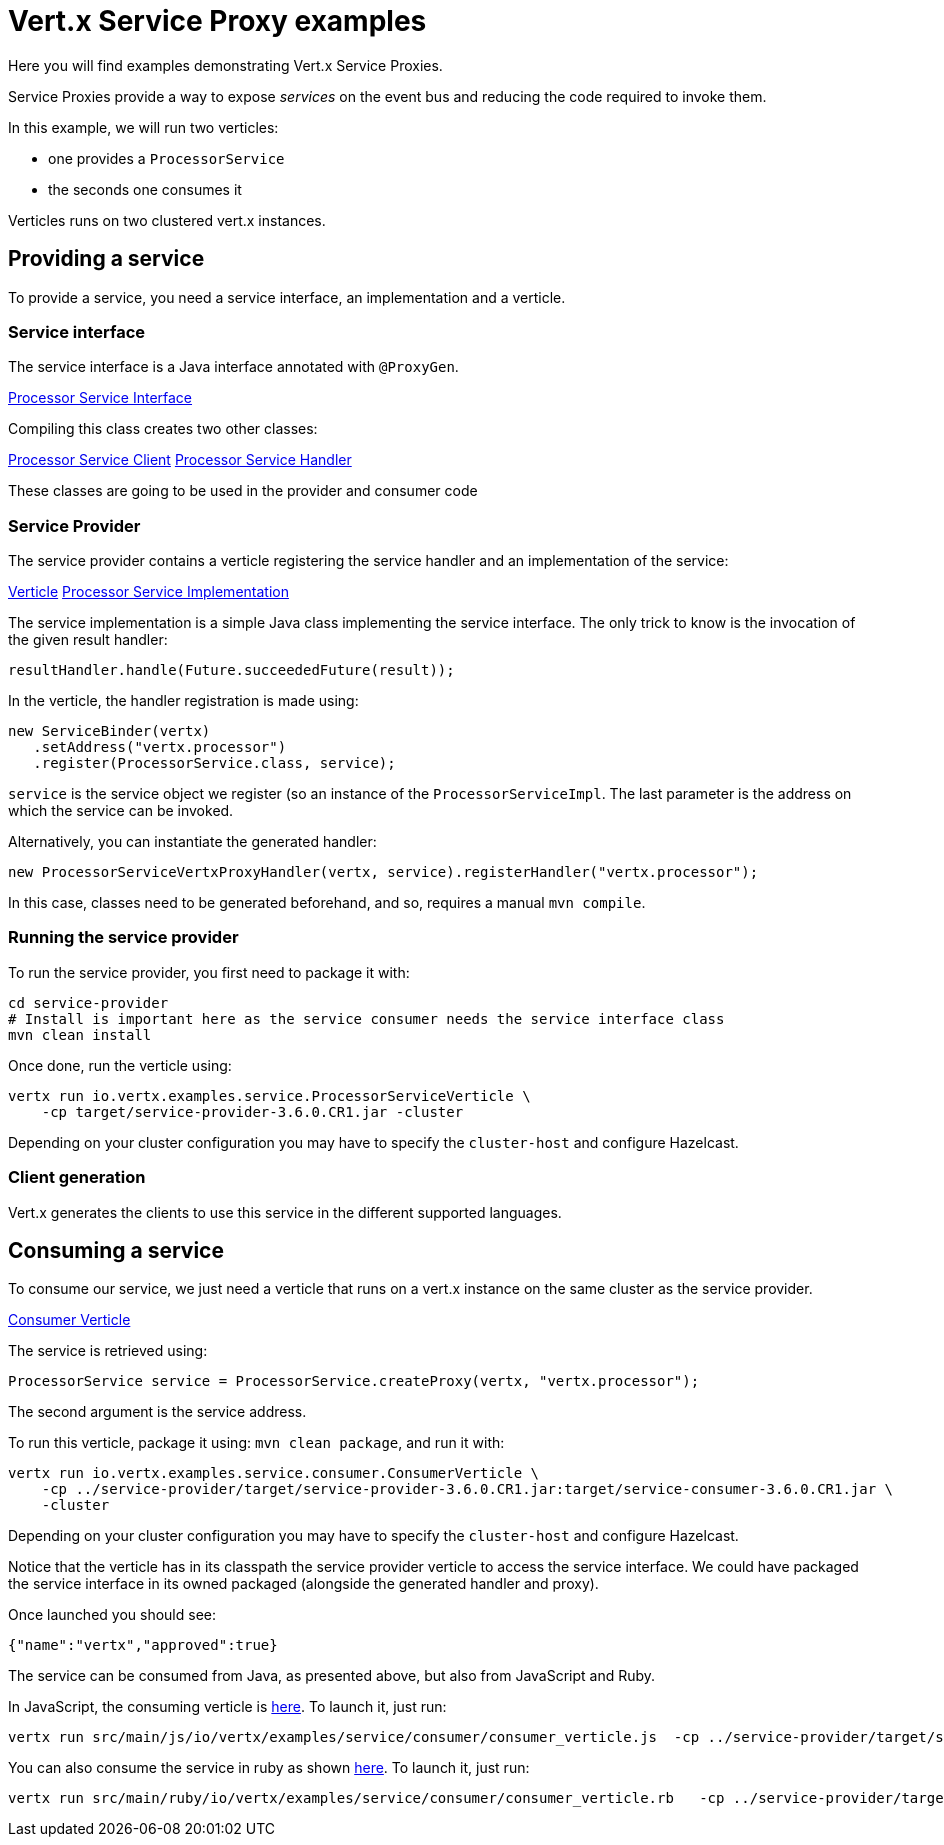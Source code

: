 = Vert.x Service Proxy examples

Here you will find examples demonstrating Vert.x Service Proxies.

Service Proxies provide a way to expose _services_ on the event bus and reducing the code required to invoke them.

In this example, we will run two verticles:

* one provides a `ProcessorService`
* the seconds one consumes it

Verticles runs on two clustered vert.x instances.

== Providing a service

To provide a service, you need a service interface, an implementation and a verticle.

=== Service interface

The service interface is a Java interface annotated with `@ProxyGen`.

link:service-provider/src/main/java/io/vertx/examples/service/ProcessorService.java[Processor Service Interface]

Compiling this class creates two other classes:

link:service-provider/src/main/generated/io/vertx/examples/service/ProcessorServiceVertxEBProxy.java[Processor Service Client]
link:service-provider/src/main/generated/io/vertx/examples/service/ProcessorServiceVertxProxyHandler.java[Processor Service Handler]

These classes are going to be used in the provider and consumer code

=== Service Provider

The service provider contains a verticle registering the service handler and an implementation of the service:

link:service-provider/src/main/java/io/vertx/examples/service/ProcessorServiceVerticle.java[Verticle]
link:service-provider/src/main/java/io/vertx/examples/service/impl/ProcessorServiceImpl.java[Processor Service Implementation]

The service implementation is a simple Java class implementing the service interface. The only trick to know is the invocation of the given result handler:

[source, java]
----
resultHandler.handle(Future.succeededFuture(result));
----

In the verticle, the handler registration is made using:

[source, java]
----
new ServiceBinder(vertx)
   .setAddress("vertx.processor")
   .register(ProcessorService.class, service);
----
`service` is the service object we register (so an instance of the `ProcessorServiceImpl`. The last parameter is the address on which the service can be invoked.

Alternatively, you can instantiate the generated handler:
[source, java]
----
new ProcessorServiceVertxProxyHandler(vertx, service).registerHandler("vertx.processor");
----

In this case, classes need to be generated beforehand, and so, requires a manual `mvn compile`.


=== Running the service provider

To run the service provider, you first need to package it with:

[source]
----
cd service-provider
# Install is important here as the service consumer needs the service interface class
mvn clean install
----

Once done, run the verticle using:

[source]
----
vertx run io.vertx.examples.service.ProcessorServiceVerticle \
    -cp target/service-provider-3.6.0.CR1.jar -cluster
----

Depending on your cluster configuration you may have to specify the `cluster-host` and configure Hazelcast.

=== Client generation

Vert.x generates the clients to use this service in the different supported languages.

== Consuming a service

To consume our service, we just need a verticle that runs on a vert.x instance on the same cluster as the service provider.

link:service-consumer/src/main/java/io/vertx/examples/service/consumer/ConsumerVerticle.java[Consumer Verticle]

The service is retrieved using:

[code]
----
ProcessorService service = ProcessorService.createProxy(vertx, "vertx.processor");
----

The second argument is the service address.

To run this verticle, package it using: `mvn clean package`, and run it with:

----
vertx run io.vertx.examples.service.consumer.ConsumerVerticle \
    -cp ../service-provider/target/service-provider-3.6.0.CR1.jar:target/service-consumer-3.6.0.CR1.jar \
    -cluster
----

Depending on your cluster configuration you may have to specify the `cluster-host` and configure Hazelcast.

Notice that the verticle has in its classpath the service provider verticle to access the service interface. We could have packaged the service interface in its owned packaged (alongside the generated handler and proxy).

Once launched you should see:

----
{"name":"vertx","approved":true}
----

The service can be consumed from Java, as presented above, but also from JavaScript and Ruby.

In JavaScript, the consuming verticle is link:service-consumer/src/main/js/io/vertx/examples/service/consumer/consumer_verticle.js[here]. To launch it, just run:

----
vertx run src/main/js/io/vertx/examples/service/consumer/consumer_verticle.js  -cp ../service-provider/target/service-provider-3.6.0.CR1.jar -cluster
----

You can also consume the service in ruby as shown link:service-consumer/src/main/js/io/vertx/examples/service/consumer/consumer_verticle.rb[here]. To launch it, just run:

----
vertx run src/main/ruby/io/vertx/examples/service/consumer/consumer_verticle.rb   -cp ../service-provider/target/service-provider-3.6.0.CR1.jar -cluster
----

